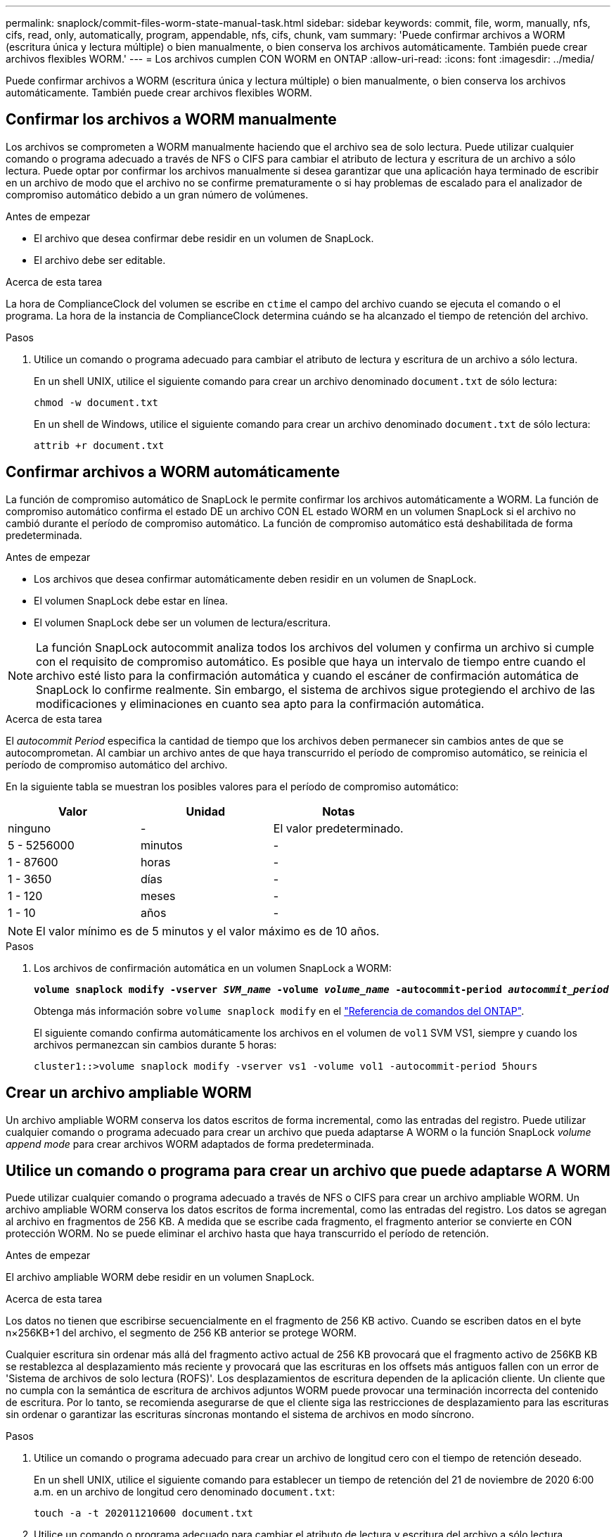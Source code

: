 ---
permalink: snaplock/commit-files-worm-state-manual-task.html 
sidebar: sidebar 
keywords: commit, file, worm, manually, nfs, cifs, read, only, automatically, program, appendable, nfs, cifs, chunk, vam 
summary: 'Puede confirmar archivos a WORM (escritura única y lectura múltiple) o bien manualmente, o bien conserva los archivos automáticamente. También puede crear archivos flexibles WORM.' 
---
= Los archivos cumplen CON WORM en ONTAP
:allow-uri-read: 
:icons: font
:imagesdir: ../media/


[role="lead"]
Puede confirmar archivos a WORM (escritura única y lectura múltiple) o bien manualmente, o bien conserva los archivos automáticamente. También puede crear archivos flexibles WORM.



== Confirmar los archivos a WORM manualmente

Los archivos se comprometen a WORM manualmente haciendo que el archivo sea de solo lectura. Puede utilizar cualquier comando o programa adecuado a través de NFS o CIFS para cambiar el atributo de lectura y escritura de un archivo a sólo lectura. Puede optar por confirmar los archivos manualmente si desea garantizar que una aplicación haya terminado de escribir en un archivo de modo que el archivo no se confirme prematuramente o si hay problemas de escalado para el analizador de compromiso automático debido a un gran número de volúmenes.

.Antes de empezar
* El archivo que desea confirmar debe residir en un volumen de SnapLock.
* El archivo debe ser editable.


.Acerca de esta tarea
La hora de ComplianceClock del volumen se escribe en `ctime` el campo del archivo cuando se ejecuta el comando o el programa. La hora de la instancia de ComplianceClock determina cuándo se ha alcanzado el tiempo de retención del archivo.

.Pasos
. Utilice un comando o programa adecuado para cambiar el atributo de lectura y escritura de un archivo a sólo lectura.
+
En un shell UNIX, utilice el siguiente comando para crear un archivo denominado `document.txt` de sólo lectura:

+
[listing]
----
chmod -w document.txt
----
+
En un shell de Windows, utilice el siguiente comando para crear un archivo denominado `document.txt` de sólo lectura:

+
[listing]
----
attrib +r document.txt
----




== Confirmar archivos a WORM automáticamente

La función de compromiso automático de SnapLock le permite confirmar los archivos automáticamente a WORM. La función de compromiso automático confirma el estado DE un archivo CON EL estado WORM en un volumen SnapLock si el archivo no cambió durante el período de compromiso automático. La función de compromiso automático está deshabilitada de forma predeterminada.

.Antes de empezar
* Los archivos que desea confirmar automáticamente deben residir en un volumen de SnapLock.
* El volumen SnapLock debe estar en línea.
* El volumen SnapLock debe ser un volumen de lectura/escritura.


[NOTE]
====
La función SnapLock autocommit analiza todos los archivos del volumen y confirma un archivo si cumple con el requisito de compromiso automático. Es posible que haya un intervalo de tiempo entre cuando el archivo esté listo para la confirmación automática y cuando el escáner de confirmación automática de SnapLock lo confirme realmente. Sin embargo, el sistema de archivos sigue protegiendo el archivo de las modificaciones y eliminaciones en cuanto sea apto para la confirmación automática.

====
.Acerca de esta tarea
El _autocommit Period_ especifica la cantidad de tiempo que los archivos deben permanecer sin cambios antes de que se autocomprometan. Al cambiar un archivo antes de que haya transcurrido el período de compromiso automático, se reinicia el período de compromiso automático del archivo.

En la siguiente tabla se muestran los posibles valores para el período de compromiso automático:

|===
| Valor | Unidad | Notas 


 a| 
ninguno
 a| 
-
 a| 
El valor predeterminado.



 a| 
5 - 5256000
 a| 
minutos
 a| 
-



 a| 
1 - 87600
 a| 
horas
 a| 
-



 a| 
1 - 3650
 a| 
días
 a| 
-



 a| 
1 - 120
 a| 
meses
 a| 
-



 a| 
1 - 10
 a| 
años
 a| 
-

|===
[NOTE]
====
El valor mínimo es de 5 minutos y el valor máximo es de 10 años.

====
.Pasos
. Los archivos de confirmación automática en un volumen SnapLock a WORM:
+
`*volume snaplock modify -vserver _SVM_name_ -volume _volume_name_ -autocommit-period _autocommit_period_*`

+
Obtenga más información sobre `volume snaplock modify` en el link:https://docs.netapp.com/us-en/ontap-cli/volume-snaplock-modify.html["Referencia de comandos del ONTAP"^].

+
El siguiente comando confirma automáticamente los archivos en el volumen de `vol1` SVM VS1, siempre y cuando los archivos permanezcan sin cambios durante 5 horas:

+
[listing]
----
cluster1::>volume snaplock modify -vserver vs1 -volume vol1 -autocommit-period 5hours
----




== Crear un archivo ampliable WORM

Un archivo ampliable WORM conserva los datos escritos de forma incremental, como las entradas del registro. Puede utilizar cualquier comando o programa adecuado para crear un archivo que pueda adaptarse A WORM o la función SnapLock _volume append mode_ para crear archivos WORM adaptados de forma predeterminada.



== Utilice un comando o programa para crear un archivo que puede adaptarse A WORM

Puede utilizar cualquier comando o programa adecuado a través de NFS o CIFS para crear un archivo ampliable WORM. Un archivo ampliable WORM conserva los datos escritos de forma incremental, como las entradas del registro. Los datos se agregan al archivo en fragmentos de 256 KB. A medida que se escribe cada fragmento, el fragmento anterior se convierte en CON protección WORM. No se puede eliminar el archivo hasta que haya transcurrido el período de retención.

.Antes de empezar
El archivo ampliable WORM debe residir en un volumen SnapLock.

.Acerca de esta tarea
Los datos no tienen que escribirse secuencialmente en el fragmento de 256 KB activo. Cuando se escriben datos en el byte n×256KB+1 del archivo, el segmento de 256 KB anterior se protege WORM.

Cualquier escritura sin ordenar más allá del fragmento activo actual de 256 KB provocará que el fragmento activo de 256KB KB se restablezca al desplazamiento más reciente y provocará que las escrituras en los offsets más antiguos fallen con un error de 'Sistema de archivos de solo lectura (ROFS)'. Los desplazamientos de escritura dependen de la aplicación cliente. Un cliente que no cumpla con la semántica de escritura de archivos adjuntos WORM puede provocar una terminación incorrecta del contenido de escritura. Por lo tanto, se recomienda asegurarse de que el cliente siga las restricciones de desplazamiento para las escrituras sin ordenar o garantizar las escrituras síncronas montando el sistema de archivos en modo síncrono.

.Pasos
. Utilice un comando o programa adecuado para crear un archivo de longitud cero con el tiempo de retención deseado.
+
En un shell UNIX, utilice el siguiente comando para establecer un tiempo de retención del 21 de noviembre de 2020 6:00 a.m. en un archivo de longitud cero denominado `document.txt`:

+
[listing]
----
touch -a -t 202011210600 document.txt
----
. Utilice un comando o programa adecuado para cambiar el atributo de lectura y escritura del archivo a sólo lectura.
+
En un shell UNIX, utilice el siguiente comando para crear un archivo denominado `document.txt` de sólo lectura:

+
[listing]
----
chmod 444 document.txt
----
. Utilice un comando o programa adecuado para cambiar el atributo de lectura y escritura del archivo a grabable.
+
[NOTE]
====
Este paso no se considera un riesgo de cumplimiento de normativas porque no hay datos en el archivo.

====
+
En un shell UNIX, utilice el siguiente comando para crear un archivo denominado `document.txt` editable:

+
[listing]
----
chmod 777 document.txt
----
. Utilice un comando o programa adecuado para iniciar la escritura de datos en el archivo.
+
En un shell UNIX, utilice el siguiente comando para escribir datos en `document.txt`:

+
[listing]
----
echo test data >> document.txt
----
+
[NOTE]
====
Vuelva a cambiar los permisos de archivo a sólo lectura cuando ya no necesite agregar datos al archivo.

====




== Use el modo de adición de volúmenes para crear archivos WORM flexibles

A partir de ONTAP 9.3, se puede utilizar la función SnapLock _volume append mode_ (VAM) para crear archivos WORM flexibles de forma predeterminada. Un archivo ampliable WORM conserva los datos escritos de forma incremental, como las entradas del registro. Los datos se agregan al archivo en fragmentos de 256 KB. A medida que se escribe cada fragmento, el fragmento anterior se convierte en CON protección WORM. No se puede eliminar el archivo hasta que haya transcurrido el período de retención.

.Antes de empezar
* El archivo ampliable WORM debe residir en un volumen SnapLock.
* El volumen SnapLock debe desmontarse y estar vacío de copias Snapshot y archivos creados por el usuario.


.Acerca de esta tarea
Los datos no tienen que escribirse secuencialmente en el fragmento de 256 KB activo. Cuando se escriben datos en el byte n×256KB+1 del archivo, el segmento de 256 KB anterior se protege WORM.

Si especifica un período de compromiso automático para el volumen, se comprometen a WORM los archivos flexibles que no se modifican durante un período superior al período de compromiso automático a WORM.

[NOTE]
====
No se admite el VAM en los volúmenes de registros de auditoría de SnapLock.

====
.Pasos
. Habilitar VAM:
+
`*volume snaplock modify -vserver _SVM_name_ -volume _volume_name_ -is-volume-append-mode-enabled true|false*`

+
Obtenga más información sobre `volume snaplock modify` en el link:https://docs.netapp.com/us-en/ontap-cli/volume-snaplock-modify.html["Referencia de comandos del ONTAP"^].

+
El siguiente comando habilita VAM en el volumen de `vol1` SVM``vs1``:

+
[listing]
----
cluster1::>volume snaplock modify -vserver vs1 -volume vol1 -is-volume-append-mode-enabled true
----
. Utilice un comando o programa adecuado para crear archivos con permisos de escritura.
+
De forma predeterminada, los archivos se pueden APPWORM.


